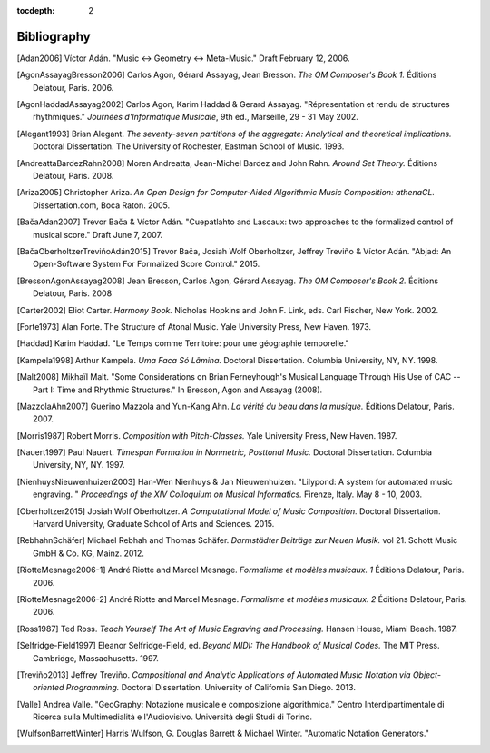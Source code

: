 :tocdepth: 2

Bibliography
============

.. [Adan2006] Víctor Adán.
   "Music <-> Geometry <-> Meta-Music."
   Draft February 12, 2006.

.. [AgonAssayagBresson2006] Carlos Agon, Gérard Assayag, Jean Bresson.
   *The OM Composer's Book 1.*
   Éditions Delatour, Paris. 2006.    

.. [AgonHaddadAssayag2002] Carlos Agon, Karim Haddad & Gerard Assayag. 
   "Répresentation et rendu de structures rhythmiques."
   *Journées d'Informatique Musicale*, 9th ed., Marseille, 29 - 31 May 2002.

.. [Alegant1993] Brian Alegant.
   *The seventy-seven partitions of the aggregate:
   Analytical and theoretical implications.*
   Doctoral Dissertation.
   The University of Rochester, Eastman School of Music. 1993.

.. [AndreattaBardezRahn2008] Moren Andreatta, Jean-Michel Bardez and John Rahn.
   *Around Set Theory.*
   Éditions Delatour, Paris. 2008.

.. [Ariza2005] Christopher Ariza.
   *An Open Design for Computer-Aided Algorithmic Music Composition: athenaCL.*
   Dissertation.com, Boca Raton. 2005.

.. [BačaAdan2007] Trevor Bača & Víctor Adán. 
   "Cuepatlahto and Lascaux:
   two approaches to the formalized control of musical score."
   Draft June 7, 2007.

.. [BačaOberholtzerTreviñoAdán2015] Trevor Bača, Josiah Wolf Oberholtzer,
   Jeffrey Treviño & Víctor Adán.
   "Abjad: An Open-Software System For Formalized Score Control."
   2015.

.. [BressonAgonAssayag2008] Jean Bresson, Carlos Agon, Gérard Assayag.
   *The OM Composer's Book 2.*
   Éditions Delatour, Paris. 2008

.. [Carter2002] Eliot Carter.
   *Harmony Book.*
   Nicholas Hopkins and John F. Link, eds.
   Carl Fischer, New York. 2002.

.. [Forte1973] Alan Forte.
   The Structure of Atonal Music.
   Yale University Press, New Haven. 1973.

.. [Haddad] Karim Haddad. 
   "Le Temps comme Territoire: pour une géographie temporelle."

.. [Kampela1998] Arthur Kampela.
   *Uma Faca Só Lâmina.*
   Doctoral Dissertation.
   Columbia University, NY, NY. 1998.

.. [Malt2008] Mikhaïl Malt.
   "Some Considerations on Brian Ferneyhough's Musical Language 
   Through His Use of CAC --
   Part I: Time and Rhythmic Structures."
   In Bresson, Agon and Assayag (2008).

.. [MazzolaAhn2007] Guerino Mazzola and Yun-Kang Ahn.
   *La vérité du beau dans la musique.*
   Éditions Delatour, Paris. 2007.

.. [Morris1987] Robert Morris. 
   *Composition with Pitch-Classes.*
   Yale University Press, New Haven. 1987.

.. [Nauert1997] Paul Nauert.
   *Timespan Formation in Nonmetric, Posttonal Music.*
   Doctoral Dissertation.
   Columbia University, NY, NY. 1997.

.. [NienhuysNieuwenhuizen2003] Han-Wen Nienhuys & Jan Nieuwenhuizen. 
   "Lilypond: A system for automated music engraving. "
   *Proceedings of the XIV Colloquium on Musical Informatics.*
   Firenze, Italy. May 8 - 10, 2003.

.. [Oberholtzer2015] Josiah Wolf Oberholtzer.
   *A Computational Model of Music Composition.*
   Doctoral Dissertation.
   Harvard University, Graduate School of Arts and Sciences.
   2015.

.. [RebhahnSchäfer] Michael Rebhah and Thomas Schäfer.
   *Darmstädter Beiträge zur Neuen Musik.* vol 21.
   Schott Music GmbH & Co. KG, Mainz. 2012.

.. [RiotteMesnage2006-1] André Riotte and Marcel Mesnage.
   *Formalisme et modèles musicaux. 1*
   Éditions Delatour, Paris. 2006.
   
.. [RiotteMesnage2006-2] André Riotte and Marcel Mesnage.
   *Formalisme et modèles musicaux. 2*
   Éditions Delatour, Paris. 2006.

.. [Ross1987] Ted Ross.
   *Teach Yourself The Art of Music Engraving and Processing.*
   Hansen House, Miami Beach. 1987.

.. [Selfridge-Field1997] Eleanor Selfridge-Field, ed.
   *Beyond MIDI: The Handbook of Musical Codes.*
   The MIT Press. Cambridge, Massachusetts. 1997.

.. [Treviño2013] Jeffrey Treviño.
   *Compositional and Analytic Applications of Automated Music Notation via
   Object-oriented Programming.*
   Doctoral Dissertation.
   University of California San Diego. 2013.

.. [Valle] Andrea Valle. 
   "GeoGraphy: Notazione musicale e composizione algorithmica."
   Centro Interdipartimentale di Ricerca sulla Multimedialità e l'Audiovisivo. 
   Università degli Studi di Torino.

.. [WulfsonBarrettWinter] Harris Wulfson, G. Douglas Barrett & Michael Winter. 
   "Automatic Notation Generators."